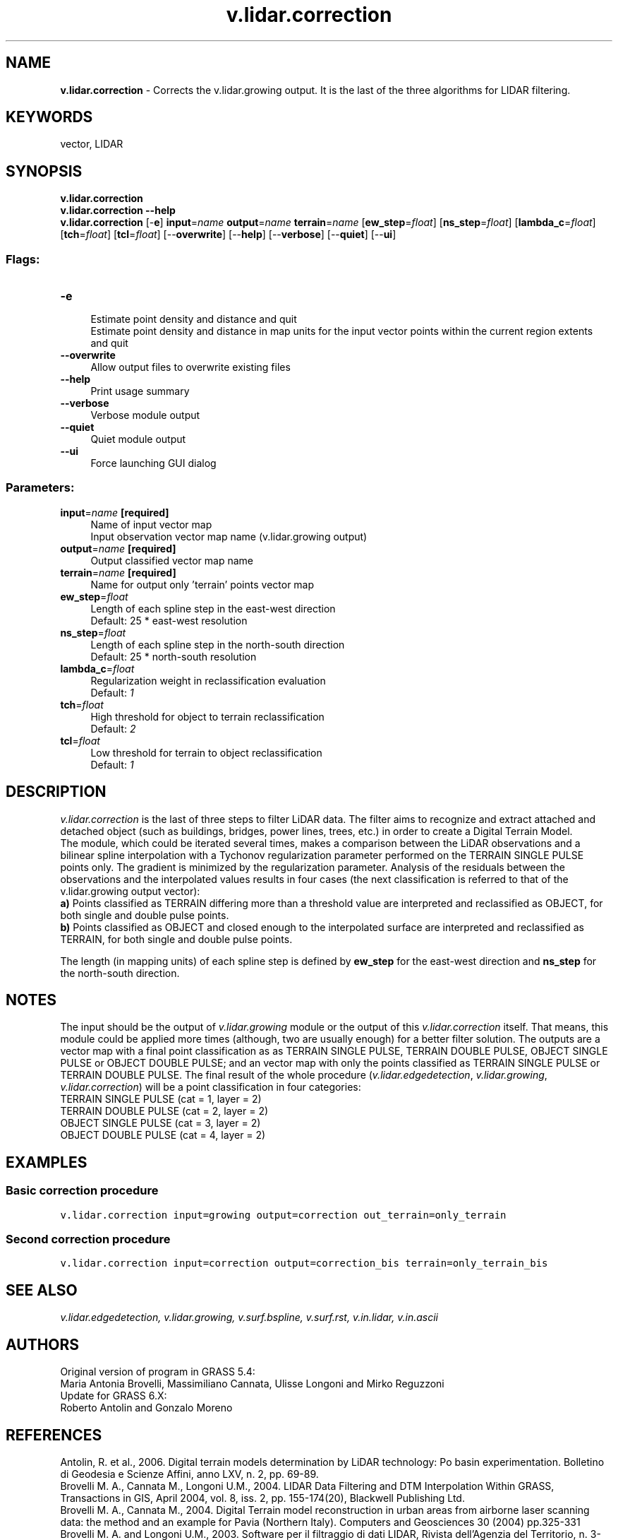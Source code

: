 .TH v.lidar.correction 1 "" "GRASS 7.8.5" "GRASS GIS User's Manual"
.SH NAME
\fI\fBv.lidar.correction\fR\fR  \- Corrects the v.lidar.growing output. It is the last of the three algorithms for LIDAR filtering.
.SH KEYWORDS
vector, LIDAR
.SH SYNOPSIS
\fBv.lidar.correction\fR
.br
\fBv.lidar.correction \-\-help\fR
.br
\fBv.lidar.correction\fR [\-\fBe\fR] \fBinput\fR=\fIname\fR \fBoutput\fR=\fIname\fR \fBterrain\fR=\fIname\fR  [\fBew_step\fR=\fIfloat\fR]   [\fBns_step\fR=\fIfloat\fR]   [\fBlambda_c\fR=\fIfloat\fR]   [\fBtch\fR=\fIfloat\fR]   [\fBtcl\fR=\fIfloat\fR]   [\-\-\fBoverwrite\fR]  [\-\-\fBhelp\fR]  [\-\-\fBverbose\fR]  [\-\-\fBquiet\fR]  [\-\-\fBui\fR]
.SS Flags:
.IP "\fB\-e\fR" 4m
.br
Estimate point density and distance and quit
.br
Estimate point density and distance in map units for the input vector points within the current region extents and quit
.IP "\fB\-\-overwrite\fR" 4m
.br
Allow output files to overwrite existing files
.IP "\fB\-\-help\fR" 4m
.br
Print usage summary
.IP "\fB\-\-verbose\fR" 4m
.br
Verbose module output
.IP "\fB\-\-quiet\fR" 4m
.br
Quiet module output
.IP "\fB\-\-ui\fR" 4m
.br
Force launching GUI dialog
.SS Parameters:
.IP "\fBinput\fR=\fIname\fR \fB[required]\fR" 4m
.br
Name of input vector map
.br
Input observation vector map name (v.lidar.growing output)
.IP "\fBoutput\fR=\fIname\fR \fB[required]\fR" 4m
.br
Output classified vector map name
.IP "\fBterrain\fR=\fIname\fR \fB[required]\fR" 4m
.br
Name for output only \(cqterrain\(cq points vector map
.IP "\fBew_step\fR=\fIfloat\fR" 4m
.br
Length of each spline step in the east\-west direction
.br
Default: 25 * east\-west resolution
.IP "\fBns_step\fR=\fIfloat\fR" 4m
.br
Length of each spline step in the north\-south direction
.br
Default: 25 * north\-south resolution
.IP "\fBlambda_c\fR=\fIfloat\fR" 4m
.br
Regularization weight in reclassification evaluation
.br
Default: \fI1\fR
.IP "\fBtch\fR=\fIfloat\fR" 4m
.br
High threshold for object to terrain reclassification
.br
Default: \fI2\fR
.IP "\fBtcl\fR=\fIfloat\fR" 4m
.br
Low threshold for terrain to object reclassification
.br
Default: \fI1\fR
.SH DESCRIPTION
\fIv.lidar.correction\fR is the last of three steps to filter LiDAR
data. The filter aims to recognize and extract attached and
detached object (such as buildings, bridges, power lines,  trees, etc.)
in order to create a Digital Terrain Model.
.br
.br
The module, which could be iterated several times, makes a comparison
between the LiDAR observations and a bilinear spline interpolation with
a Tychonov regularization parameter performed on the TERRAIN SINGLE PULSE
points only. The gradient is minimized by the regularization parameter.
Analysis of the residuals between the observations and the interpolated
values results in four cases (the next classification is referred to that
of the v.lidar.growing output vector):
.br
.br
\fBa)\fR Points classified as TERRAIN differing more than a threshold
value are interpreted and reclassified as OBJECT, for both single and
double pulse points.
.br
.br
\fBb)\fR Points classified as OBJECT and closed enough to the
interpolated surface are interpreted and reclassified as TERRAIN, for
both single and double pulse points.
.PP
The length (in mapping units) of each spline step is defined by
\fBew_step\fR for the east\-west direction and \fBns_step\fR for the
north\-south direction.
.SH NOTES
The input should be the output of \fIv.lidar.growing\fR module or the
output of this \fIv.lidar.correction\fR itself. That means, this module
could be applied more times (although, two are usually enough) for a better
filter solution. The outputs are a vector map with a final point classification
as as TERRAIN SINGLE PULSE, TERRAIN DOUBLE PULSE, OBJECT SINGLE PULSE or
OBJECT DOUBLE PULSE; and an vector map with only the points classified as
TERRAIN SINGLE PULSE or TERRAIN DOUBLE PULSE.
The final result of the whole procedure (\fIv.lidar.edgedetection\fR,
\fIv.lidar.growing\fR, \fIv.lidar.correction\fR) will be a point
classification in four categories:
.br
.br
TERRAIN SINGLE PULSE (cat = 1, layer = 2)
.br
TERRAIN DOUBLE PULSE (cat = 2, layer = 2)
.br
OBJECT SINGLE PULSE (cat = 3, layer = 2)
.br
OBJECT DOUBLE PULSE (cat = 4, layer = 2)
.SH EXAMPLES
.SS Basic correction procedure
.br
.nf
\fC
v.lidar.correction input=growing output=correction out_terrain=only_terrain
\fR
.fi
.SS Second correction procedure
.br
.nf
\fC
v.lidar.correction input=correction output=correction_bis terrain=only_terrain_bis
\fR
.fi
.SH SEE ALSO
\fI
v.lidar.edgedetection,
v.lidar.growing,
v.surf.bspline,
v.surf.rst,
v.in.lidar,
v.in.ascii
\fR
.SH AUTHORS
Original version of program in GRASS 5.4:
.br
Maria Antonia Brovelli, Massimiliano Cannata, Ulisse Longoni and Mirko Reguzzoni
.br
.br
Update for GRASS 6.X:
.br
Roberto Antolin and Gonzalo Moreno
.SH REFERENCES
Antolin, R. et al., 2006. Digital terrain models determination by LiDAR
technology: Po basin experimentation. Bolletino di Geodesia e Scienze
Affini, anno LXV, n. 2, pp. 69\-89.
.br
.br
Brovelli M. A., Cannata M., Longoni U.M., 2004. LIDAR Data Filtering and
DTM Interpolation Within GRASS, Transactions in GIS, April 2004,  vol. 8,
iss. 2, pp. 155\-174(20), Blackwell Publishing Ltd.
.br
.br
Brovelli M. A., Cannata M., 2004. Digital Terrain model reconstruction in
urban areas from airborne laser scanning data: the method and an  example
for Pavia (Northern Italy). Computers and Geosciences 30 (2004) pp.325\-331
.br
.br
Brovelli M. A. and Longoni U.M., 2003. Software per il filtraggio di dati
LIDAR, Rivista dell\(cqAgenzia del Territorio, n. 3\-2003, pp. 11\-22 (ISSN 1593\-2192).
.br
.br
Brovelli M. A., Cannata M. and Longoni U.M., 2002. DTM LIDAR in area urbana,
Bollettino SIFET N.2, pp. 7\-26.
.br
.br
Performances of the filter can be seen in the
ISPRS WG III/3 Comparison of Filters
report by Sithole, G. and Vosselman, G., 2003.
.SH SOURCE CODE
.PP
Available at: v.lidar.correction source code (history)
.PP
Main index |
Vector index |
Topics index |
Keywords index |
Graphical index |
Full index
.PP
© 2003\-2020
GRASS Development Team,
GRASS GIS 7.8.5 Reference Manual
